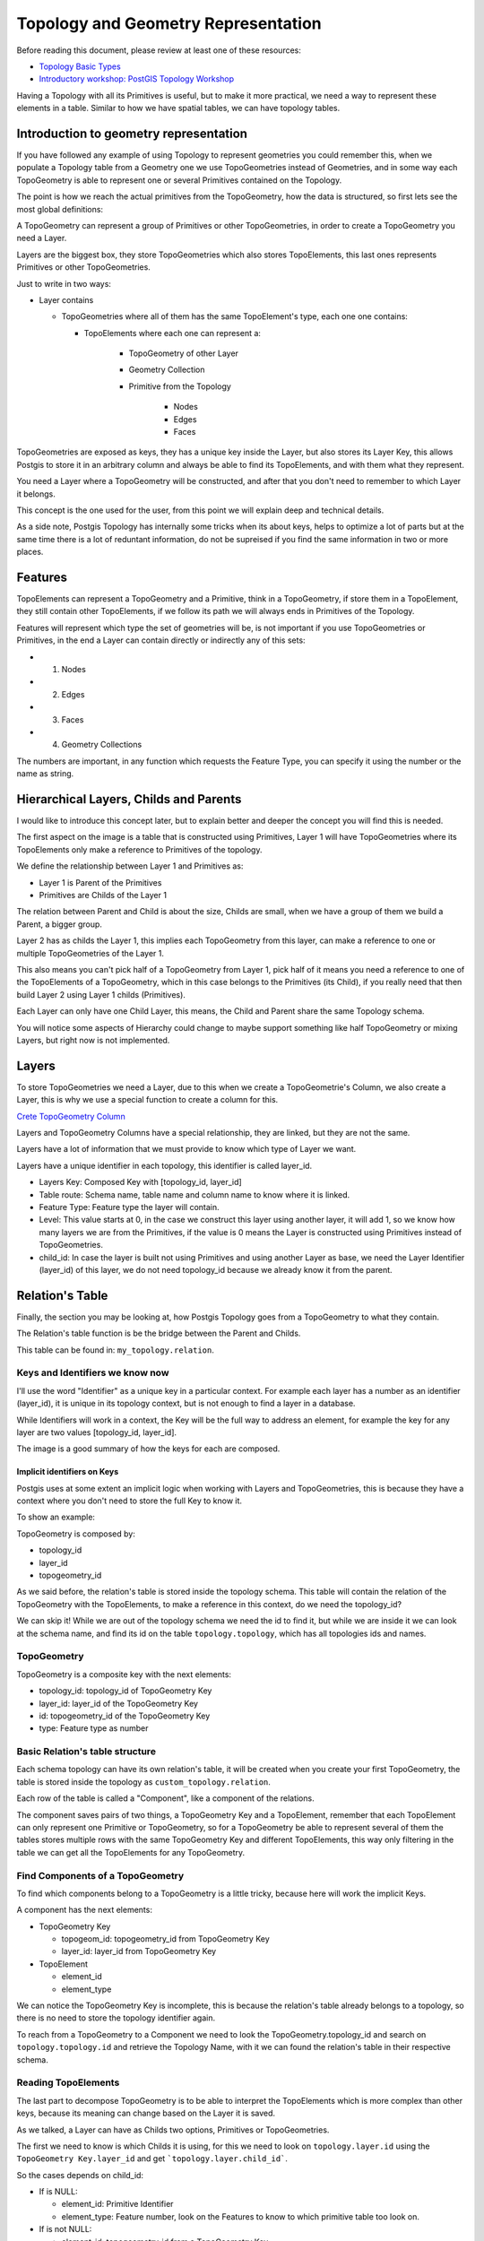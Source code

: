 .. _topology:

Topology and Geometry Representation
====================================

Before reading this document, please review at least one of these resources:

* `Topology Basic Types <https://postgis.net/workshops/en/postgis-intro/topology_base_types.html>`_
* `Introductory workshop: PostGIS Topology Workshop <https://postgis.net/workshops/en/postgis-intro/topology.html>`_
Having a Topology with all its Primitives is useful, but to make it more practical, we need a way to represent these elements in a table. Similar to how we have spatial tables, we can have topology tables.

Introduction to geometry representation
---------------------------------------

If you have followed any example of using Topology to represent geometries you could remember this, when we populate a Topology table from a Geometry one we use TopoGeometries instead of Geometries, and in some way each TopoGeometry is able to represent one or several Primitives contained on the Topology.

.. image:: ./topology/geomtable2topotable.png
  :align: center

The point is how we reach the actual primitives from the TopoGeometry, how the data is structured, so first lets see the most global definitions:

.. image:: ./topology/topology_main_concept.png
  :align: center

A TopoGeometry can represent a group of Primitives or other TopoGeometries, in order to create a TopoGeometry you need a Layer.

Layers are the biggest box, they store TopoGeometries which also stores TopoElements, this last ones represents Primitives or other TopoGeometries.


Just to write in two ways:

* Layer contains

  * TopoGeometries where all of them has the same TopoElement's type, each one one contains:

    * TopoElements where each one can represent a:

	        * TopoGeometry of other Layer
        	* Geometry Collection
	        * Primitive from the Topology

                	* Nodes
                	* Edges
                	* Faces

TopoGeometries are exposed as keys, they has a unique key inside the Layer, but also stores its Layer Key, this allows Postgis to store it in an arbitrary column and always be able to find its TopoElements, and with them what they represent.

You need a Layer where a TopoGeometry will be constructed, and after that you don't need to remember to which Layer it belongs.

This concept is the one used for the user, from this point we will explain deep and technical details.

As a side note, Postgis Topology has internally some tricks when its about keys, helps to optimize a lot of parts but at the same time there is a lot of reduntant information, do not be supreised if you find the same information in two or more places.

Features
--------

TopoElements can represent a TopoGeometry and a Primitive, think in a TopoGeometry, if store them in a TopoElement, they still contain other TopoElements, if we follow its path we will always ends in Primitives of the Topology.

Features will represent which type the set of geometries will be, is not important if you use TopoGeometries or Primitives, in the end a Layer can contain directly or indirectly any of this sets:

- (1) Nodes
- (2) Edges
- (3) Faces
- (4) Geometry Collections

The numbers are important, in any function which requests the Feature Type, you can specify it using the number or the name as string.

Hierarchical Layers, Childs and Parents
---------------------------------------

I would like to introduce this concept later, but to explain better and deeper the concept you will find this is needed.

.. image:: ./topology/hierarchy.png
  :align: center

The first aspect on the image is a table that is constructed using Primitives, Layer 1 will have TopoGeometries where its TopoElements only make a reference to Primitives of the topology.

We define the relationship between Layer 1 and Primitives as:

- Layer 1 is Parent of the Primitives
- Primitives are Childs of the Layer 1

The relation between Parent and Child is about the size, Childs are small, when we have a group of them we build a Parent, a bigger group.

Layer 2 has as childs the Layer 1, this implies each TopoGeometry from this layer, can make a reference to one or multiple TopoGeometries of the Layer 1.

This also means you can't pick half of a TopoGeometry from Layer 1, pick half of it means you need a reference to one of the TopoElements of a TopoGeometry, which in this case belongs to the Primitives (its Child), if you really need that then build Layer 2 using Layer 1 childs (Primitives).

Each Layer can only have one Child Layer, this means, the Child and Parent share the same Topology schema.

You will notice some aspects of Hierarchy could change to maybe support something like half TopoGeometry or mixing Layers, but right now is not implemented.

Layers
------

To store TopoGeometries we need a Layer, due to this when we create a TopoGeometrie's Column, we also create a Layer, this is why we use a special function to create a column for this.

`Crete TopoGeometry Column <https://postgis.net/docs/AddTopoGeometryColumn.html>`_

Layers and TopoGeometry Columns have a special relationship, they are linked, but they are not the same.

Layers have a lot of information that we must provide to know which type of Layer we want.

Layers have a unique identifier in each topology, this identifier is called layer_id.

- Layers Key: Composed Key with [topology_id, layer_id]
- Table route: Schema name, table name and column name to know where it is linked.
- Feature Type: Feature type the layer will contain.
- Level: This value starts at 0, in the case we construct this layer using another layer, it will add 1, so we know how many layers we are from the Primitives, if the value is 0 means the Layer is constructed using Primitives instead of TopoGeometries.
- child_id: In case the layer is built not using Primitives and using another Layer as base, we need the Layer Identifier (layer_id) of this layer, we do not need topology_id because we already know it from the parent.

Relation's Table
----------------

Finally, the section you may be looking at, how Postgis Topology goes from a TopoGeometry to what they contain.

The Relation's table function is be the bridge between the Parent and Childs.

This table can be found in: ``my_topology.relation``.

Keys and Identifiers we know now
<<<<<<<<<<<<<<<<<<<<<<<<<<<<<<<<

I'll use the word "Identifier" as a unique key in a particular context. For example each layer has a number as an identifier (layer_id), it is unique in its topology context, but is not enough to find a layer in a database.

While Identifiers will work in a context, the Key will be the full way to address an element, for example the key for any layer are two values [topology_id, layer_id].

.. image:: ./topology/topo_keys.png
  :align: center
  :width: 600

The image is a good summary of how the keys for each are composed.

Implicit identifiers on Keys
>>>>>>>>>>>>>>>>>>>>>>>>>>>>

Postgis uses at some extent an implicit logic when working with Layers and TopoGeometries, this is because they have a context where you don't need to store the full Key to know it.

To show an example:

TopoGeometry is composed by:

- topology_id
- layer_id
- topogeometry_id

As we said before, the relation's table is stored inside the topology schema. This table will contain the relation of the TopoGeometry with the TopoElements, to make a reference in this context, do we need the topology_id?

We can skip it! While we are out of the topology schema we need the id to find it, but while we are inside it we can look at the schema name, and find its id on the table ``topology.topology``, which has all topologies ids and names.

TopoGeometry
<<<<<<<<<<<<

TopoGeometry is a composite key with the next elements:

- topology_id: topology_id of TopoGeometry Key
- layer_id: layer_id of the TopoGeometry Key
- id: topogeometry_id of the TopoGeometry Key
- type: Feature type as number

Basic Relation's table structure
<<<<<<<<<<<<<<<<<<<<<<<<<<<<<<<<

Each schema topology can have its own relation's table, it will be created when you create your first TopoGeometry, the table is stored inside the topology as ``custom_topology.relation``.

Each row of the table is called a "Component", like a component of the relations.

The component saves pairs of two things, a TopoGeometry Key and a TopoElement, remember that each TopoElement can only represent one Primitive or TopoGeometry, so for a TopoGeometry be able to represent several of them the tables stores multiple rows with the same TopoGeometry Key and different TopoElements, this way only filtering in the table we can get all the TopoElements for any TopoGeometry.

.. image:: ./topology/components.png
  :align: center
  :width: 800

Find Components of a TopoGeometry
<<<<<<<<<<<<<<<<<<<<<<<<<<<<<<<<<

To find which components belong to a TopoGeometry is a little tricky, because here will work the implicit Keys.

A component has the next elements:

- TopoGeometry Key

  - topogeom_id: topogeometry_id from TopoGeometry Key
  - layer_id: layer_id from TopoGeometry Key

- TopoElement

  - element_id
  - element_type

We can notice the TopoGeometry Key is incomplete, this is because the relation's table already belongs to a topology, so there is no need to store the topology identifier again.

To reach from a TopoGeometry to a Component we need to look the TopoGeometry.topology_id and search on ``topology.topology.id`` and retrieve the Topology Name, with it we can found the relation's table in their respective schema.

.. image:: ./topology/topogeo2components.png
  :align: center
  :width: 1000

Reading TopoElements
<<<<<<<<<<<<<<<<<<<<

The last part to decompose TopoGeometry is to be able to interpret the TopoElements which is more complex than other keys, because its meaning can change based on the Layer it is saved.

As we talked, a Layer can have as Childs two options, Primitives or TopoGeometries.

The first we need to know is which Childs it is using, for this we need to look on ``topology.layer.id`` using the ``TopoGeometry Key.layer_id`` and get ```topology.layer.child_id```.

So the cases depends on child_id:

- If is NULL:

  - element_id: Primitive Identifier
  - element_type: Feature number, look on the Features to know to which primitive table too look on.

- If is not NULL:

  - element_id: topogeometry_id from a TopoGeometry Key
  - element_type: layer_id from a TopoGeometry Key

The first case is trivial, just look at their respective Primitive table and use the identifier to know which primitive is.

While the second case the TopoElement is used to build a new TopoGeometry Key, the topology_id is implicit as we talked, so the Key is complete, to find the new elements look again on the relation's table but using the new keys.

.. image:: ./topology/read_topoelement.png
  :align: center
